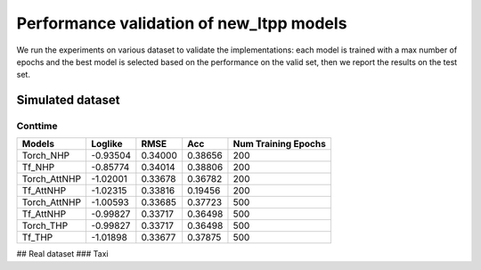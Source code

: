 =========================================
Performance validation of new_ltpp models
=========================================

We run the experiments on various dataset to validate the implementations: each model is trained with a max number of epochs and 
the best model is selected based on the performance on the valid set, then we report the results on the test set.


Simulated dataset
---------------------------
Conttime
**********************



+--------------+----------+----------+----------+--------------------+
| Models       | Loglike  | RMSE     | Acc      | Num Training Epochs|
+==============+==========+==========+==========+====================+
| Torch_NHP    | -0.93504 |  0.34000 | 0.38656  |        200         |
+--------------+----------+----------+----------+--------------------+
| Tf_NHP       | -0.85774 | 0.34014  | 0.38806  | 200                |
+--------------+----------+----------+----------+--------------------+
| Torch_AttNHP | -1.02001 | 0.33678  | 0.36782  | 200                |
+--------------+----------+----------+----------+--------------------+
| Tf_AttNHP    | -1.02315 | 0.33816  | 0.19456  | 200                |
+--------------+----------+----------+----------+--------------------+
| Torch_AttNHP | -1.00593 | 0.33685  | 0.37723  | 500                |
+--------------+----------+----------+----------+--------------------+
| Tf_AttNHP    | -0.99827 | 0.33717  | 0.36498  | 500                |
+--------------+----------+----------+----------+--------------------+
| Torch_THP    | -0.99827 | 0.33717  | 0.36498  | 500                |
+--------------+----------+----------+----------+--------------------+
| Tf_THP       | -1.01898 | 0.33677  | 0.37875  | 500                |
+--------------+----------+----------+----------+--------------------+



## Real dataset
### Taxi 


